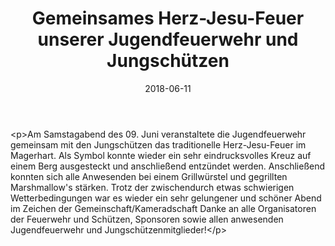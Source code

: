 #+TITLE: Gemeinsames Herz-Jesu-Feuer unserer Jugendfeuerwehr und Jungschützen
#+DATE: 2018-06-11
#+FACEBOOK_URL: https://facebook.com/ffwenns/posts/2060808233994291

<p>Am Samstagabend des 09. Juni veranstaltete die Jugendfeuerwehr gemeinsam mit den Jungschützen das traditionelle Herz-Jesu-Feuer im Magerhart.
Als Symbol konnte wieder ein sehr eindrucksvolles Kreuz auf einem Berg ausgesteckt und anschließend entzündet werden.
Anschließend konnten sich alle Anwesenden bei einem Grillwürstel und gegrillten Marshmallow's stärken.
Trotz der zwischendurch etwas schwierigen Wetterbedingungen war es wieder ein sehr gelungener und schöner Abend im Zeichen der Gemeinschaft/Kameradschaft 
Danke an alle Organisatoren der Feuerwehr und Schützen, Sponsoren sowie allen anwesenden Jugendfeuerwehr und Jungschützenmitglieder!</p>

